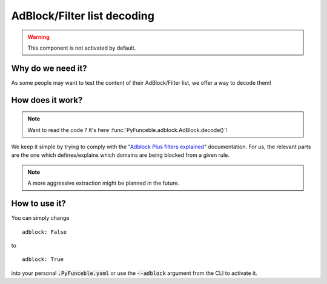 AdBlock/Filter list decoding
============================

.. warning::
    This component is not activated by default.

Why do we need it?
------------------

As some people may want to test the content of their AdBlock/Filter list, we offer a way to decode them!

How does it work?
-----------------

.. note::
    Want to read the code ? It's here :func:`PyFunceble.adblock.AdBlock.decode()`!

We keep it simple by trying to comply with the "`Adblock Plus filters explained`_" documentation.
For us, the relevant parts are the one which defines/explains which domains are being blocked from a given rule.

.. note::
    A more aggressive extraction might be planned in the future.


How to use it?
--------------

You can simply change

::

    adblock: False

to

::

    adblock: True


into your personal :code:`.PyFunceble.yaml` or use the :code:`--adblock` argument from the CLI to activate it.


.. _Adblock Plus filters explained: https://adblockplus.org/filter-cheatsheet
